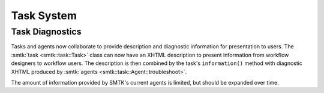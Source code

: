 Task System
===========

Task Diagnostics
----------------

Tasks and agents now collaborate to provide description and
diagnostic information for presentation to users.
The :smtk:`task <smtk::task::Task>` class can now have an
XHTML description to present information from workflow
designers to workflow users. The description is then combined
by the task's ``information()`` method with diagnostic XHTML
produced by :smtk:`agents <smtk::task::Agent::troubleshoot>`.

The amount of information provided by SMTK's current agents
is limited, but should be expanded over time.
